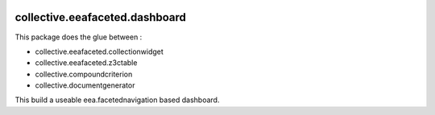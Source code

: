 .. image:: https://travis-ci.org/IMIO/collective.eeafaceted.dashboard.svg?branch=master
    :target: https://travis-ci.org/IMIO/collective.eeafaceted.dashboard
.. image:: https://coveralls.io/repos/IMIO/collective.eeafaceted.dashboard/badge.png?branch=master
   :target: https://coveralls.io/r/IMIO/collective.eeafaceted.dashboard?branch=master


collective.eeafaceted.dashboard
===============================

This package does the glue between :

- collective.eeafaceted.collectionwidget
- collective.eeafaceted.z3ctable
- collective.compoundcriterion
- collective.documentgenerator

This build a useable eea.facetednavigation based dashboard.
